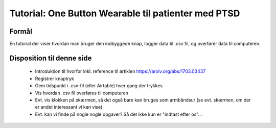Tutorial: One Button Wearable til patienter med PTSD
====================================================

.. todo:: skriv første udkast til tutorial

Formål
------
En tutorial der viser hvordan man bruger den indbyggede knap, logger
data til .csv fil, og overfører data til computeren.

Disposition til denne side
--------------------------
 - Introduktion til hvorfor inkl. reference til artiklen
   https://arxiv.org/abs/1703.03437

 - Registrer knaptryk

 - Gem tidspunkt i .csv-fil (eller Airtable) hver gang der trykkes
   
 - Vis hvordan .csv fil overføres til computeren

 - Evt. vis klokken på skærmen, så det også bare kan bruges som
   armbåndsur (se evt. skærmen, om der er andet interessant vi kan vise)

 - Evt. kan vi finde på nogle nogle opgaver? Så det ikke kun er
   "indtast efter os"...
